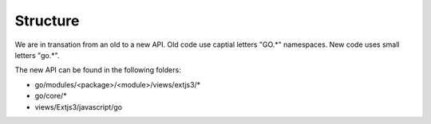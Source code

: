 Structure
=========

We are in transation from an old to a new API. Old code use captial letters "GO.*" namespaces. New code uses small letters "go.*".

The new API can be found in the following folders:

- go/modules/<package>/<module>/views/extjs3/*
- go/core/*
- views/Extjs3/javascript/go
